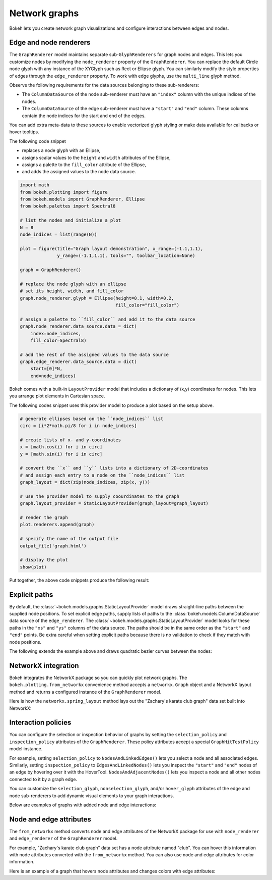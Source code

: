 .. _ug_topics_graph:

Network graphs
==============

Bokeh lets you create network graph visualizations and configure
interactions between edges and nodes.

Edge and node renderers
-----------------------

The ``GraphRenderer`` model maintains separate sub-``GlyphRenderers``
for graph nodes and edges. This lets you customize nodes by modifying
the ``node_renderer`` property of the ``GraphRenderer``. You can replace
the default Circle node glyph with any instance of the XYGlyph such as
Rect or Ellipse glyph. You can similarly modify the style properties
of edges through the ``edge_renderer`` property. To work with edge
glyphs, use the ``multi_line`` glyph method.

Observe the following requirements for the data sources belonging
to these sub-renderers:

* The ``ColumnDataSource`` of the node sub-renderer must have an
  ``"index"`` column with the unique indices of the nodes.
* The ``ColumnDataSource`` of the edge sub-renderer must have a
  ``"start"`` and ``"end"`` column. These columns contain the node
  indices for the start and end of the edges.

You can add extra meta-data to these sources to enable vectorized
glyph styling or make data available for callbacks or hover tooltips.

The following code snippet

* replaces a node glyph with an Ellipse,
* assigns scalar values to the ``height`` and ``width`` attributes of the Ellipse,
* assigns a palette to the ``fill_color`` attribute of the Ellipse,
* and adds the assigned values to the node data source.

.. code-block:: python

    import math
    from bokeh.plotting import figure
    from bokeh.models import GraphRenderer, Ellipse
    from bokeh.palettes import Spectral8

    # list the nodes and initialize a plot
    N = 8
    node_indices = list(range(N))

    plot = figure(title="Graph layout demonstration", x_range=(-1.1,1.1),
                  y_range=(-1.1,1.1), tools="", toolbar_location=None)

    graph = GraphRenderer()

    # replace the node glyph with an ellipse
    # set its height, width, and fill_color
    graph.node_renderer.glyph = Ellipse(height=0.1, width=0.2,
                                        fill_color="fill_color")

    # assign a palette to ``fill_color`` and add it to the data source
    graph.node_renderer.data_source.data = dict(
        index=node_indices,
        fill_color=Spectral8)

    # add the rest of the assigned values to the data source
    graph.edge_renderer.data_source.data = dict(
        start=[0]*N,
        end=node_indices)

Bokeh comes with a built-in ``LayoutProvider`` model that includes
a dictionary of (x,y) coordinates for nodes. This lets you arrange
plot elements in Cartesian space.

The following codes snippet uses this provider model to produce a
plot based on the setup above.

.. code-block:: python

    # generate ellipses based on the ``node_indices`` list
    circ = [i*2*math.pi/8 for i in node_indices]

    # create lists of x- and y-coordinates
    x = [math.cos(i) for i in circ]
    y = [math.sin(i) for i in circ]

    # convert the ``x`` and ``y`` lists into a dictionary of 2D-coordinates
    # and assign each entry to a node on the ``node_indices`` list
    graph_layout = dict(zip(node_indices, zip(x, y)))

    # use the provider model to supply coourdinates to the graph
    graph.layout_provider = StaticLayoutProvider(graph_layout=graph_layout)

    # render the graph
    plot.renderers.append(graph)

    # specify the name of the output file
    output_file('graph.html')

    # display the plot
    show(plot)

Put together, the above code snippets produce the following result:

.. bokeh-plot:: __REPO__/examples/topics/graph/graph_customize.py
    :source-position: none

Explicit paths
--------------

By default, the :class:`~bokeh.models.graphs.StaticLayoutProvider` model
draws straight-line paths between the supplied node positions. To set
explicit edge paths, supply lists of paths to the
:class:`bokeh.models.ColumnDataSource` data source of the
``edge_renderer``. The :class:`~bokeh.models.graphs.StaticLayoutProvider`
model looks for these paths in the ``"xs"`` and ``"ys"`` columns of the
data source. The paths should be in the same order as the ``"start"``
and ``"end"`` points. Be extra careful when setting
explicit paths because there is no validation to check if they match
with node positions.

The following extends the example above and draws quadratic bezier
curves between the nodes:

.. bokeh-plot:: __REPO__/examples/topics/graph/static_paths.py
    :source-position: above

NetworkX integration
--------------------

Bokeh integrates the NetworkX package so you can quickly plot
network graphs. The ``bokeh.plotting.from_networkx`` convenience
method accepts a ``networkx.Graph`` object and a NetworkX layout
method and returns a configured instance of the ``GraphRenderer``
model.

Here is how the ``networkx.spring_layout`` method lays out the
"Zachary's karate club graph" data set built into NetworkX:

.. bokeh-plot:: __REPO__/examples/topics/graph/from_networkx.py
    :source-position: above

Interaction policies
--------------------

You can configure the selection or inspection behavior of graphs by
setting the ``selection_policy`` and ``inspection_policy`` attributes
of the ``GraphRenderer``. These policy attributes accept a special
``GraphHitTestPolicy`` model instance.

For example, setting ``selection_policy`` to ``NodesAndLinkedEdges()``
lets you select a node and all associated edges. Similarly, setting
``inspection_policy`` to ``EdgesAndLinkedNodes()`` lets you inspect the
``"start"`` and ``"end"`` nodes of an edge by hovering over it with the
HoverTool. ``NodesAndAdjacentNodes()`` lets you inspect a node and all
other nodes connected to it by a graph edge.

You can customize the ``selection_glyph``, ``nonselection_glyph``,
and/or ``hover_glyph`` attributes of the edge and node sub-renderers
to add dynamic visual elements to your graph interactions.

Below are examples of graphs with added node and edge interactions:

.. tab-set::

    .. tab-item:: NodesAndLinkedEdges

        .. bokeh-plot:: __REPO__/examples/topics/graph/interaction_nodeslinkededges.py
            :source-position: above

    .. tab-item:: EdgesAndLinkedNodes

        .. bokeh-plot:: __REPO__/examples/topics/graph/interaction_edgeslinkednodes.py
            :source-position: above

    .. tab-item:: NodesAndAdjacentNodes

        .. bokeh-plot:: __REPO__/examples/topics/graph/interaction_nodesadjacentnodes.py
            :source-position: above

Node and edge attributes
------------------------

The ``from_networkx`` method converts node and edge attributes of the
NetworkX package for use with ``node_renderer`` and ``edge_renderer``
of the ``GraphRenderer`` model.

For example, "Zachary's karate club graph" data set has a node
attribute named "club". You can hover this information with node
attributes converted with the ``from_networkx`` method. You can
also use node and edge attributes for color information.

Here is an example of a graph that hovers node attributes and changes
colors with edge attributes:

.. bokeh-plot:: __REPO__/examples/topics/graph/node_and_edge_attributes.py
    :source-position: above
